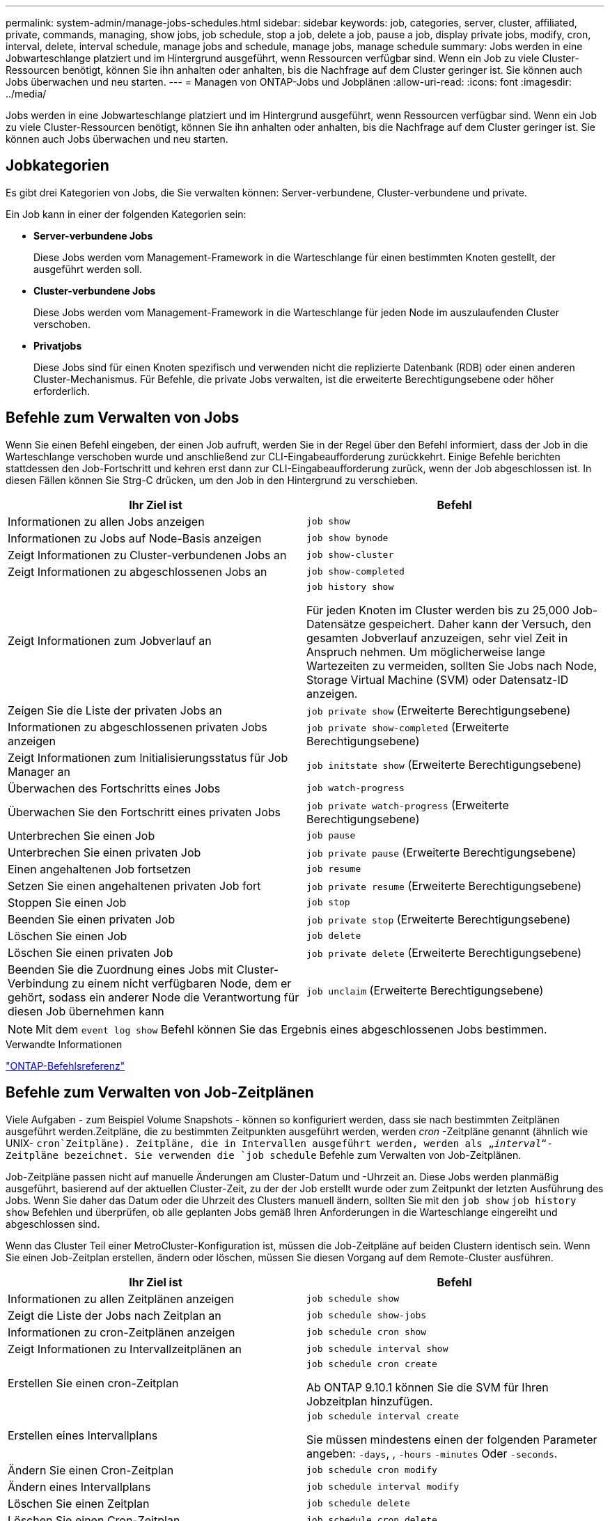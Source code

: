 ---
permalink: system-admin/manage-jobs-schedules.html 
sidebar: sidebar 
keywords: job, categories, server, cluster, affiliated, private, commands, managing, show jobs, job schedule, stop a job, delete a job, pause a job, display private jobs, modify, cron, interval, delete, interval schedule, manage jobs and schedule, manage jobs, manage schedule 
summary: Jobs werden in eine Jobwarteschlange platziert und im Hintergrund ausgeführt, wenn Ressourcen verfügbar sind. Wenn ein Job zu viele Cluster-Ressourcen benötigt, können Sie ihn anhalten oder anhalten, bis die Nachfrage auf dem Cluster geringer ist. Sie können auch Jobs überwachen und neu starten. 
---
= Managen von ONTAP-Jobs und Jobplänen
:allow-uri-read: 
:icons: font
:imagesdir: ../media/


[role="lead"]
Jobs werden in eine Jobwarteschlange platziert und im Hintergrund ausgeführt, wenn Ressourcen verfügbar sind. Wenn ein Job zu viele Cluster-Ressourcen benötigt, können Sie ihn anhalten oder anhalten, bis die Nachfrage auf dem Cluster geringer ist. Sie können auch Jobs überwachen und neu starten.



== Jobkategorien

Es gibt drei Kategorien von Jobs, die Sie verwalten können: Server-verbundene, Cluster-verbundene und private.

Ein Job kann in einer der folgenden Kategorien sein:

* *Server-verbundene Jobs*
+
Diese Jobs werden vom Management-Framework in die Warteschlange für einen bestimmten Knoten gestellt, der ausgeführt werden soll.

* *Cluster-verbundene Jobs*
+
Diese Jobs werden vom Management-Framework in die Warteschlange für jeden Node im auszulaufenden Cluster verschoben.

* *Privatjobs*
+
Diese Jobs sind für einen Knoten spezifisch und verwenden nicht die replizierte Datenbank (RDB) oder einen anderen Cluster-Mechanismus. Für Befehle, die private Jobs verwalten, ist die erweiterte Berechtigungsebene oder höher erforderlich.





== Befehle zum Verwalten von Jobs

Wenn Sie einen Befehl eingeben, der einen Job aufruft, werden Sie in der Regel über den Befehl informiert, dass der Job in die Warteschlange verschoben wurde und anschließend zur CLI-Eingabeaufforderung zurückkehrt. Einige Befehle berichten stattdessen den Job-Fortschritt und kehren erst dann zur CLI-Eingabeaufforderung zurück, wenn der Job abgeschlossen ist. In diesen Fällen können Sie Strg-C drücken, um den Job in den Hintergrund zu verschieben.

|===
| Ihr Ziel ist | Befehl 


 a| 
Informationen zu allen Jobs anzeigen
 a| 
`job show`



 a| 
Informationen zu Jobs auf Node-Basis anzeigen
 a| 
`job show bynode`



 a| 
Zeigt Informationen zu Cluster-verbundenen Jobs an
 a| 
`job show-cluster`



 a| 
Zeigt Informationen zu abgeschlossenen Jobs an
 a| 
`job show-completed`



 a| 
Zeigt Informationen zum Jobverlauf an
 a| 
`job history show`

Für jeden Knoten im Cluster werden bis zu 25,000 Job-Datensätze gespeichert. Daher kann der Versuch, den gesamten Jobverlauf anzuzeigen, sehr viel Zeit in Anspruch nehmen. Um möglicherweise lange Wartezeiten zu vermeiden, sollten Sie Jobs nach Node, Storage Virtual Machine (SVM) oder Datensatz-ID anzeigen.



 a| 
Zeigen Sie die Liste der privaten Jobs an
 a| 
`job private show` (Erweiterte Berechtigungsebene)



 a| 
Informationen zu abgeschlossenen privaten Jobs anzeigen
 a| 
`job private show-completed` (Erweiterte Berechtigungsebene)



 a| 
Zeigt Informationen zum Initialisierungsstatus für Job Manager an
 a| 
`job initstate show` (Erweiterte Berechtigungsebene)



 a| 
Überwachen des Fortschritts eines Jobs
 a| 
`job watch-progress`



 a| 
Überwachen Sie den Fortschritt eines privaten Jobs
 a| 
`job private watch-progress` (Erweiterte Berechtigungsebene)



 a| 
Unterbrechen Sie einen Job
 a| 
`job pause`



 a| 
Unterbrechen Sie einen privaten Job
 a| 
`job private pause` (Erweiterte Berechtigungsebene)



 a| 
Einen angehaltenen Job fortsetzen
 a| 
`job resume`



 a| 
Setzen Sie einen angehaltenen privaten Job fort
 a| 
`job private resume` (Erweiterte Berechtigungsebene)



 a| 
Stoppen Sie einen Job
 a| 
`job stop`



 a| 
Beenden Sie einen privaten Job
 a| 
`job private stop` (Erweiterte Berechtigungsebene)



 a| 
Löschen Sie einen Job
 a| 
`job delete`



 a| 
Löschen Sie einen privaten Job
 a| 
`job private delete` (Erweiterte Berechtigungsebene)



 a| 
Beenden Sie die Zuordnung eines Jobs mit Cluster-Verbindung zu einem nicht verfügbaren Node, dem er gehört, sodass ein anderer Node die Verantwortung für diesen Job übernehmen kann
 a| 
`job unclaim` (Erweiterte Berechtigungsebene)

|===
[NOTE]
====
Mit dem `event log show` Befehl können Sie das Ergebnis eines abgeschlossenen Jobs bestimmen.

====
.Verwandte Informationen
link:../concepts/manual-pages.html["ONTAP-Befehlsreferenz"]



== Befehle zum Verwalten von Job-Zeitplänen

Viele Aufgaben - zum Beispiel Volume Snapshots - können so konfiguriert werden, dass sie nach bestimmten Zeitplänen ausgeführt werden.Zeitpläne, die zu bestimmten Zeitpunkten ausgeführt werden, werden _cron_ -Zeitpläne genannt (ähnlich wie UNIX- `cron`Zeitpläne). Zeitpläne, die in Intervallen ausgeführt werden, werden als „_interval_“-Zeitpläne bezeichnet. Sie verwenden die `job schedule` Befehle zum Verwalten von Job-Zeitplänen.

Job-Zeitpläne passen nicht auf manuelle Änderungen am Cluster-Datum und -Uhrzeit an. Diese Jobs werden planmäßig ausgeführt, basierend auf der aktuellen Cluster-Zeit, zu der der Job erstellt wurde oder zum Zeitpunkt der letzten Ausführung des Jobs. Wenn Sie daher das Datum oder die Uhrzeit des Clusters manuell ändern, sollten Sie mit den `job show` `job history show` Befehlen und überprüfen, ob alle geplanten Jobs gemäß Ihren Anforderungen in die Warteschlange eingereiht und abgeschlossen sind.

Wenn das Cluster Teil einer MetroCluster-Konfiguration ist, müssen die Job-Zeitpläne auf beiden Clustern identisch sein. Wenn Sie einen Job-Zeitplan erstellen, ändern oder löschen, müssen Sie diesen Vorgang auf dem Remote-Cluster ausführen.

|===
| Ihr Ziel ist | Befehl 


 a| 
Informationen zu allen Zeitplänen anzeigen
 a| 
`job schedule show`



 a| 
Zeigt die Liste der Jobs nach Zeitplan an
 a| 
`job schedule show-jobs`



 a| 
Informationen zu cron-Zeitplänen anzeigen
 a| 
`job schedule cron show`



 a| 
Zeigt Informationen zu Intervallzeitplänen an
 a| 
`job schedule interval show`



 a| 
Erstellen Sie einen cron-Zeitplan
 a| 
`job schedule cron create`

Ab ONTAP 9.10.1 können Sie die SVM für Ihren Jobzeitplan hinzufügen.



 a| 
Erstellen eines Intervallplans
 a| 
`job schedule interval create`

Sie müssen mindestens einen der folgenden Parameter angeben: `-days`, , `-hours` `-minutes` Oder `-seconds`.



 a| 
Ändern Sie einen Cron-Zeitplan
 a| 
`job schedule cron modify`



 a| 
Ändern eines Intervallplans
 a| 
`job schedule interval modify`



 a| 
Löschen Sie einen Zeitplan
 a| 
`job schedule delete`



 a| 
Löschen Sie einen Cron-Zeitplan
 a| 
`job schedule cron delete`



 a| 
Einen Intervallzeitplan löschen
 a| 
`job schedule interval delete`

|===
.Verwandte Informationen
link:../concepts/manual-pages.html["ONTAP-Befehlsreferenz"]
